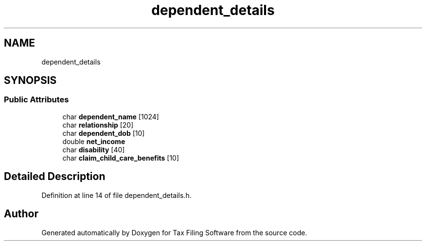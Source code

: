 .TH "dependent_details" 3 "Thu Dec 3 2020" "Version 1.0" "Tax Filing Software" \" -*- nroff -*-
.ad l
.nh
.SH NAME
dependent_details
.SH SYNOPSIS
.br
.PP
.SS "Public Attributes"

.in +1c
.ti -1c
.RI "char \fBdependent_name\fP [1024]"
.br
.ti -1c
.RI "char \fBrelationship\fP [20]"
.br
.ti -1c
.RI "char \fBdependent_dob\fP [10]"
.br
.ti -1c
.RI "double \fBnet_income\fP"
.br
.ti -1c
.RI "char \fBdisability\fP [40]"
.br
.ti -1c
.RI "char \fBclaim_child_care_benefits\fP [10]"
.br
.in -1c
.SH "Detailed Description"
.PP 
Definition at line 14 of file dependent_details\&.h\&.

.SH "Author"
.PP 
Generated automatically by Doxygen for Tax Filing Software from the source code\&.
